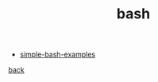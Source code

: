 #+Title: bash
#+OPTIONS: ^:nil num:nil author:nil email:nil creator:nil timestamp:nil

- [[file:simple-bash-examples.html][simple-bash-examples]]

[[../programming.html][back]]
